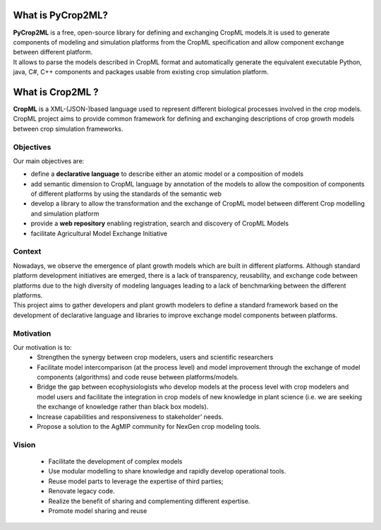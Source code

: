 What is PyCrop2ML?
=================
| **PyCrop2ML** is a free, open-source library for defining
	and exchanging CropML models.It is used to generate components
	of modeling and simulation platforms from the CropML specification and 
	allow component exchange between different platform.
| It allows to parse the models described in CropML format 
	and automatically generate the equivalent executable Python, java, C#, C++ components
	and packages usable from existing crop simulation platform.

What is Crop2ML ?
================
| **CropML** is a XML-(JSON-)based language used to represent different biological processes involved
	in the crop models.
| CropML project aims to provide common framework for defining and exchanging descriptions 
	of crop growth models between crop simulation frameworks. 

Objectives
----------
Our main objectives are:

* define a **declarative language** to describe either an atomic model or a composition of models
* add semantic dimension to CropML language by annotation of the models to allow the composition of components of different platforms by using the standards of the semantic web
* develop a library to allow the transformation and the exchange of CropML model between different Crop modelling and simulation platform 
* provide a **web repository** enabling registration, search and discovery of CropML Models
* facilitate Agricultural Model Exchange Initiative


Context
-------
| Nowadays, we observe the emergence of plant growth models which are built 
	in different  platforms. Although standard platform development initiatives
	are emerged, there is a lack of  transparency, reusability, and exchange 
	code between platforms due to the high diversity of modeling languages 
	leading to a lack of benchmarking between the different platforms.
| This project aims to gather developers and plant growth modelers 
	to define a standard framework based on the development of declarative language and libraries to improve exchange model components between platforms.
   
   
Motivation
----------
Our motivation is to:
   * Strengthen the synergy between crop modelers, users and scientific researchers
   * Facilitate model intercomparison (at the process level) and model improvement through the exchange of model components (algorithms) and code reuse between platforms/models.
   * Bridge the gap between ecophysiologists who develop models at the process level with crop modelers and model users and facilitate the integration in crop models of new knowledge in plant science (i.e. we are seeking the exchange of knowledge rather than black box models).
   * Increase capabilities and responsiveness to stakeholder’ needs.
   * Propose a solution to the AgMIP community for NexGen crop modeling tools.


Vision
------
   * Facilitate the development of complex models
   * Use modular modelling to share knowledge and rapidly develop operational tools.
   * Reuse model parts to leverage the expertise of third parties;
   * Renovate legacy code.
   * Realize the benefit of sharing and complementing different expertise.
   * Promote model sharing and reuse
   
